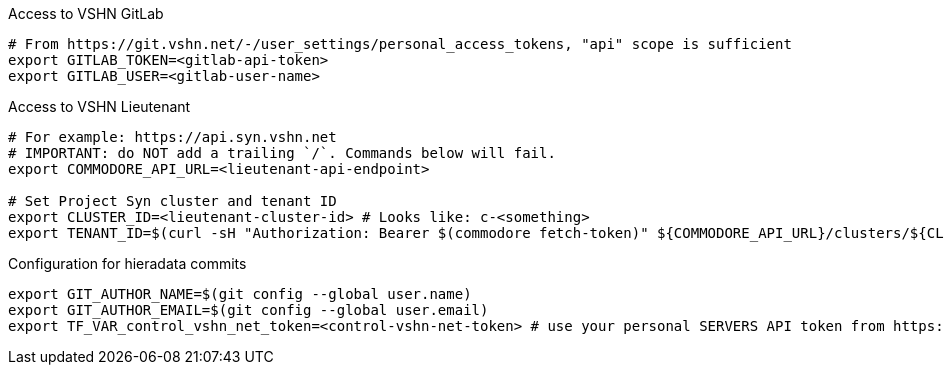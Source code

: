 ifeval::["{needs_gitlab}" != "no"]
.Access to VSHN GitLab
[source,bash]
----
# From https://git.vshn.net/-/user_settings/personal_access_tokens, "api" scope is sufficient
export GITLAB_TOKEN=<gitlab-api-token>
export GITLAB_USER=<gitlab-user-name>
----
endif::[]
ifeval::["{vshn_input_join}" == "yes"]
+
endif::[]
.Access to VSHN Lieutenant
[source,bash]
----
# For example: https://api.syn.vshn.net
# IMPORTANT: do NOT add a trailing `/`. Commands below will fail.
export COMMODORE_API_URL=<lieutenant-api-endpoint>

# Set Project Syn cluster and tenant ID
export CLUSTER_ID=<lieutenant-cluster-id> # Looks like: c-<something>
export TENANT_ID=$(curl -sH "Authorization: Bearer $(commodore fetch-token)" ${COMMODORE_API_URL}/clusters/${CLUSTER_ID} | jq -r .tenant)
----
ifeval::["{vshn_input_join}" == "yes"]
+
endif::[]
ifeval::["{needs_hieradata_edit}" != "no"]
.Configuration for hieradata commits
[source,bash]
----
export GIT_AUTHOR_NAME=$(git config --global user.name)
export GIT_AUTHOR_EMAIL=$(git config --global user.email)
export TF_VAR_control_vshn_net_token=<control-vshn-net-token> # use your personal SERVERS API token from https://control.vshn.net/tokens
----
endif::[]
